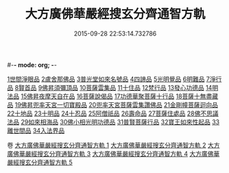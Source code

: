 #-*- mode: org; -*-
#+DATE: 2015-09-28 22:53:14.732786
#+TITLE: 大方廣佛華嚴經搜玄分齊通智方軌
#+PROPERTY: CBETA_ID T35n1732
#+PROPERTY: ID KR6e0003
#+PROPERTY: SOURCE Taisho Tripitaka Vol. 35, No. 1732
#+PROPERTY: VOL 35
#+PROPERTY: BASEEDITION T
#+PROPERTY: WITNESS TKD
#+PROPERTY: LASTPB <pb:KR6e0003_T_000-0013b>¶¶¶¶¶¶¶¶¶¶¶¶¶¶¶¶¶¶¶¶

[[mandoku:KR6e0003_001.txt::0014c13][1世間淨眼品]]
[[mandoku:KR6e0003_001.txt::0019b27][2盧舍那佛品]]
[[mandoku:KR6e0003_001.txt::0025b5][3普光堂如來名號品]]
[[mandoku:KR6e0003_001.txt::0026b9][4四諦品]]
[[mandoku:KR6e0003_001.txt::0026b24][5光明覺品]]
[[mandoku:KR6e0003_001.txt::0027c12][6明難品]]
[[mandoku:KR6e0003_001.txt::0030a22][7淨行品]]
[[mandoku:KR6e0003_001.txt::0030c19][8賢首品]]
[[mandoku:KR6e0003_002.txt::002-0032b12][9佛昇須彌頂品]]
[[mandoku:KR6e0003_002.txt::0033a3][10菩薩雲集品]]
[[mandoku:KR6e0003_002.txt::0033b27][11十住品]]
[[mandoku:KR6e0003_002.txt::0035a23][12梵行品]]
[[mandoku:KR6e0003_002.txt::0035c21][13發心功德品]]
[[mandoku:KR6e0003_002.txt::0036b8][14明法品]]
[[mandoku:KR6e0003_002.txt::0037a23][15佛昇夜摩天自在品]]
[[mandoku:KR6e0003_002.txt::0037b21][16菩薩說偈品]]
[[mandoku:KR6e0003_002.txt::0038a11][17功德華聚菩薩十行品]]
[[mandoku:KR6e0003_002.txt::0040a10][18菩薩十無盡藏品]]
[[mandoku:KR6e0003_002.txt::0041a21][19佛昇兜率天宮一切寶殿品]]
[[mandoku:KR6e0003_002.txt::0042a16][20兜率天宮菩薩雲集讚佛品]]
[[mandoku:KR6e0003_002.txt::0042c2][21金剛幢菩薩迴向品]]
[[mandoku:KR6e0003_003.txt::003-0048a6][22十地品]]
[[mandoku:KR6e0003_004.txt::0073b18][23十明品]]
[[mandoku:KR6e0003_004.txt::0074c18][24十忍品]]
[[mandoku:KR6e0003_004.txt::0075b19][25阿僧祇品]]
[[mandoku:KR6e0003_004.txt::0076a2][26壽命品]]
[[mandoku:KR6e0003_004.txt::0076a12][27菩薩住處品]]
[[mandoku:KR6e0003_004.txt::0076a19][28佛不思議法品]]
[[mandoku:KR6e0003_004.txt::0077c16][29如來相海品]]
[[mandoku:KR6e0003_004.txt::0078a15][30佛小相光明功德品]]
[[mandoku:KR6e0003_004.txt::0078c8][31普賢菩薩行品]]
[[mandoku:KR6e0003_004.txt::0079b27][32寶王如來性起品]]
[[mandoku:KR6e0003_004.txt::0082a27][33離世間品]]
[[mandoku:KR6e0003_005.txt::005-0087c6][34入法界品]]

卷
[[mandoku:KR6e0003_001.txt][大方廣佛華嚴經搜玄分齊通智方軌 1]]
[[mandoku:KR6e0003_002.txt][大方廣佛華嚴經搜玄分齊通智方軌 2]]
[[mandoku:KR6e0003_003.txt][大方廣佛華嚴經搜玄分齊通智方軌 3]]
[[mandoku:KR6e0003_004.txt][大方廣佛華嚴經搜玄分齊通智方軌 4]]
[[mandoku:KR6e0003_005.txt][大方廣佛華嚴經搜玄分齊通智方軌 5]]
